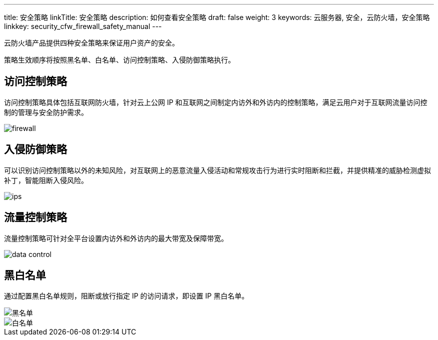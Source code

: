 ---
title: 安全策略
linkTitle: 安全策略
description: 如何查看安全策略
draft: false
weight: 3
keywords: 云服务器, 安全，云防火墙，安全策略
linkkey: security_cfw_firewall_safety_manual
---



云防火墙产品提供四种安全策略来保证用户资产的安全。

策略生效顺序将按照黑名单、白名单、访问控制策略、入侵防御策略执行。

== 访问控制策略

访问控制策略具体包括互联网防火墙，针对云上公网 IP 和互联网之间制定内访外和外访内的控制策略，满足云用户对于互联网流量访问控制的管理与安全防护需求。

image::/images/cloud_service/security/firewall/firewall.png[]

== 入侵防御策略

可以识别访问控制策略以外的未知风险，对互联网上的恶意流量入侵活动和常规攻击行为进行实时阻断和拦截，并提供精准的威胁检测虚拟补丁，智能阻断入侵风险。

image::/images/cloud_service/security/firewall/ips.png[]

== 流量控制策略

流量控制策略可针对全平台设置内访外和外访内的最大带宽及保障带宽。

image::/images/cloud_service/security/firewall/data_control.png[]

== 黑白名单

通过配置黑白名单规则，阻断或放行指定 IP 的访问请求，即设置 IP 黑白名单。

image::/images/cloud_service/security/firewall/blacklist1.png[黑名单]

image::/images/cloud_service/security/firewall/whitelist1.png[白名单]

